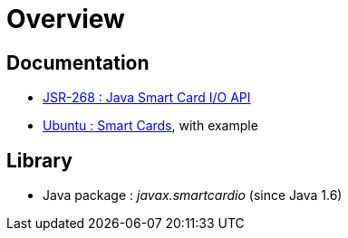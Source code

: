 = Overview

== Documentation

* https://www.jcp.org/en/jsr/detail?id=268[JSR-268 : Java Smart Card I/O API]
* https://doc.ubuntu-fr.org/smartcards[Ubuntu : Smart Cards], with example

== Library

* Java package : _javax.smartcardio_ (since Java 1.6)
